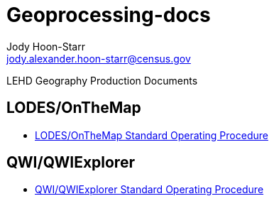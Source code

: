 = Geoprocessing-docs
:nofooter:
Jody Hoon-Starr <jody.alexander.hoon-starr@census.gov>

LEHD Geography Production Documents

== LODES/OnTheMap

* link:lodes-geography-sop.html[LODES/OnTheMap Standard Operating Procedure]

== QWI/QWIExplorer

* link:qwi-geography-sop.html[QWI/QWIExplorer Standard Operating Procedure]
